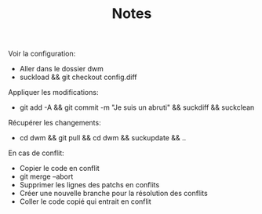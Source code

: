 #+TITLE: Notes

Voir la configuration:
- Aller dans le dossier dwm
- suckload && git checkout config.diff

Appliquer les modifications:
- git add -A && git commit -m "Je suis un abruti" && suckdiff && suckclean

Récupérer les changements:
- cd dwm && git pull && cd dwm && suckupdate && ..

En cas de conflit:
- Copier le code en conflit
- git merge --abort
- Supprimer les lignes des patchs en conflits
- Créer une nouvelle branche pour la résolution des conflits
- Coller le code copié qui entrait en conflit
